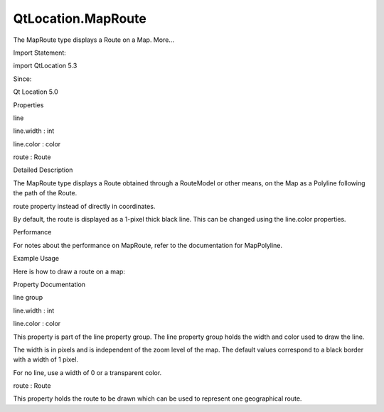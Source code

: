 QtLocation.MapRoute
===================

.. raw:: html

   <p>

The MapRoute type displays a Route on a Map. More...

.. raw:: html

   </p>

.. raw:: html

   <!-- @@@MapRoute -->

.. raw:: html

   <table class="alignedsummary">

.. raw:: html

   <tr>

.. raw:: html

   <td class="memItemLeft rightAlign topAlign">

Import Statement:

.. raw:: html

   </td>

.. raw:: html

   <td class="memItemRight bottomAlign">

import QtLocation 5.3

.. raw:: html

   </td>

.. raw:: html

   </tr>

.. raw:: html

   <tr>

.. raw:: html

   <td class="memItemLeft rightAlign topAlign">

Since:

.. raw:: html

   </td>

.. raw:: html

   <td class="memItemRight bottomAlign">

Qt Location 5.0

.. raw:: html

   </td>

.. raw:: html

   </tr>

.. raw:: html

   </table>

.. raw:: html

   <ul>

.. raw:: html

   </ul>

.. raw:: html

   <h2 id="properties">

Properties

.. raw:: html

   </h2>

.. raw:: html

   <ul>

.. raw:: html

   <li class="fn">

line

.. raw:: html

   <ul>

.. raw:: html

   <li class="fn">

line.width : int

.. raw:: html

   </li>

.. raw:: html

   <li class="fn">

line.color : color

.. raw:: html

   </li>

.. raw:: html

   </ul>

.. raw:: html

   </li>

.. raw:: html

   <li class="fn">

route : Route

.. raw:: html

   </li>

.. raw:: html

   </ul>

.. raw:: html

   <!-- $$$MapRoute-description -->

.. raw:: html

   <h2 id="details">

Detailed Description

.. raw:: html

   </h2>

.. raw:: html

   </p>

.. raw:: html

   <p>

The MapRoute type displays a Route obtained through a RouteModel or
other means, on the Map as a Polyline following the path of the Route.

.. raw:: html

   </p>

.. raw:: html

   <p>

route property instead of directly in coordinates.

.. raw:: html

   </p>

.. raw:: html

   <p>

By default, the route is displayed as a 1-pixel thick black line. This
can be changed using the line.color properties.

.. raw:: html

   </p>

.. raw:: html

   <h3>

Performance

.. raw:: html

   </h3>

.. raw:: html

   <p>

For notes about the performance on MapRoute, refer to the documentation
for MapPolyline.

.. raw:: html

   </p>

.. raw:: html

   <h3>

Example Usage

.. raw:: html

   </h3>

.. raw:: html

   <p>

Here is how to draw a route on a map:

.. raw:: html

   </p>

.. raw:: html

   <pre class="qml">import QtQuick 2.0
   import QtLocation 5.3
   <span class="type"><a href="QtLocation.Map.md">Map</a></span> {
   <span class="type"><a href="QtLocation.RouteModel.md">RouteModel</a></span> {
   <span class="name">id</span>: <span class="name">routeModel</span>
   }
   <span class="type"><a href="QtLocation.MapItemView.md">MapItemView</a></span> {
   <span class="name">model</span>: <span class="name">routeModel</span>
   <span class="name">delegate</span>: <span class="name">routeDelegate</span>
   }
   <span class="type">Component</span> {
   <span class="name">id</span>: <span class="name">routeDelegate</span>
   <span class="type"><a href="#">MapRoute</a></span> {
   <span class="name">route</span>: <span class="name">routeData</span>
   <span class="name">line</span>.color: <span class="string">&quot;blue&quot;</span>
   <span class="name">line</span>.width: <span class="number">5</span>
   <span class="name">smooth</span>: <span class="number">true</span>
   <span class="name">opacity</span>: <span class="number">0.8</span>
   }
   }
   }</pre>

.. raw:: html

   <!-- @@@MapRoute -->

.. raw:: html

   <h2>

Property Documentation

.. raw:: html

   </h2>

.. raw:: html

   <!-- $$$line -->

.. raw:: html

   <table class="qmlname">

.. raw:: html

   <tr valign="top" id="line-prop">

.. raw:: html

   <th class="centerAlign">

.. raw:: html

   <p>

line group

.. raw:: html

   </p>

.. raw:: html

   </th>

.. raw:: html

   </tr>

.. raw:: html

   <tr valign="top" id="line.width-prop">

.. raw:: html

   <td class="tblQmlPropNode">

.. raw:: html

   <p>

line.width : int

.. raw:: html

   </p>

.. raw:: html

   </td>

.. raw:: html

   </tr>

.. raw:: html

   <tr valign="top" id="line.color-prop">

.. raw:: html

   <td class="tblQmlPropNode">

.. raw:: html

   <p>

line.color : color

.. raw:: html

   </p>

.. raw:: html

   </td>

.. raw:: html

   </tr>

.. raw:: html

   </table>

.. raw:: html

   <p>

This property is part of the line property group. The line property
group holds the width and color used to draw the line.

.. raw:: html

   </p>

.. raw:: html

   <p>

The width is in pixels and is independent of the zoom level of the map.
The default values correspond to a black border with a width of 1 pixel.

.. raw:: html

   </p>

.. raw:: html

   <p>

For no line, use a width of 0 or a transparent color.

.. raw:: html

   </p>

.. raw:: html

   <!-- @@@line -->

.. raw:: html

   <table class="qmlname">

.. raw:: html

   <tr valign="top" id="route-prop">

.. raw:: html

   <td class="tblQmlPropNode">

.. raw:: html

   <p>

route : Route

.. raw:: html

   </p>

.. raw:: html

   </td>

.. raw:: html

   </tr>

.. raw:: html

   </table>

.. raw:: html

   <p>

This property holds the route to be drawn which can be used to represent
one geographical route.

.. raw:: html

   </p>

.. raw:: html

   <!-- @@@route -->


